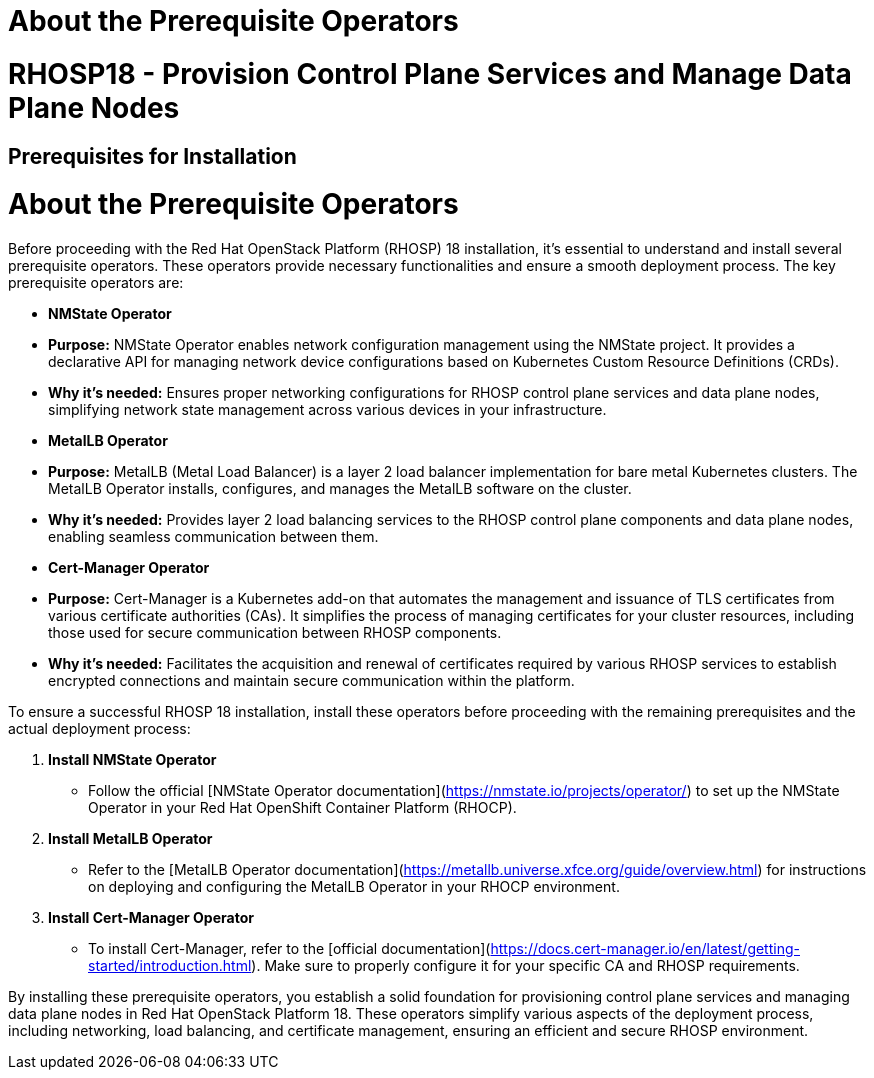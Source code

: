 #  About the Prerequisite Operators

= RHOSP18 - Provision Control Plane Services and Manage Data Plane Nodes
== Prerequisites for Installation
= About the Prerequisite Operators

Before proceeding with the Red Hat OpenStack Platform (RHOSP) 18 installation, it's essential to understand and install several prerequisite operators. These operators provide necessary functionalities and ensure a smooth deployment process. The key prerequisite operators are:

- **NMState Operator**
  - *Purpose:* NMState Operator enables network configuration management using the NMState project. It provides a declarative API for managing network device configurations based on Kubernetes Custom Resource Definitions (CRDs).
  - *Why it's needed:* Ensures proper networking configurations for RHOSP control plane services and data plane nodes, simplifying network state management across various devices in your infrastructure.

- **MetalLB Operator**
  - *Purpose:* MetalLB (Metal Load Balancer) is a layer 2 load balancer implementation for bare metal Kubernetes clusters. The MetalLB Operator installs, configures, and manages the MetalLB software on the cluster.
  - *Why it's needed:* Provides layer 2 load balancing services to the RHOSP control plane components and data plane nodes, enabling seamless communication between them.

- **Cert-Manager Operator**
  - *Purpose:* Cert-Manager is a Kubernetes add-on that automates the management and issuance of TLS certificates from various certificate authorities (CAs). It simplifies the process of managing certificates for your cluster resources, including those used for secure communication between RHOSP components.
  - *Why it's needed:* Facilitates the acquisition and renewal of certificates required by various RHOSP services to establish encrypted connections and maintain secure communication within the platform.

To ensure a successful RHOSP 18 installation, install these operators before proceeding with the remaining prerequisites and the actual deployment process:

1. **Install NMState Operator**
   - Follow the official [NMState Operator documentation](https://nmstate.io/projects/operator/) to set up the NMState Operator in your Red Hat OpenShift Container Platform (RHOCP).

2. **Install MetalLB Operator**
   - Refer to the [MetalLB Operator documentation](https://metallb.universe.xfce.org/guide/overview.html) for instructions on deploying and configuring the MetalLB Operator in your RHOCP environment.

3. **Install Cert-Manager Operator**
   - To install Cert-Manager, refer to the [official documentation](https://docs.cert-manager.io/en/latest/getting-started/introduction.html). Make sure to properly configure it for your specific CA and RHOSP requirements.

By installing these prerequisite operators, you establish a solid foundation for provisioning control plane services and managing data plane nodes in Red Hat OpenStack Platform 18. These operators simplify various aspects of the deployment process, including networking, load balancing, and certificate management, ensuring an efficient and secure RHOSP environment.